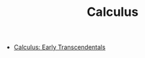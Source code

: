 #+TITLE: Calculus
#+STARTUP: overview
#+ROAM_TAGS: concept math area index
#+CREATED: [2021-06-13 Paz]
#+LAST_MODIFIED: [2021-06-13 Paz 05:17]

+ [[file:20210613051510-calculus_early_transcendentals.org][Calculus: Early Transcendentals]]
